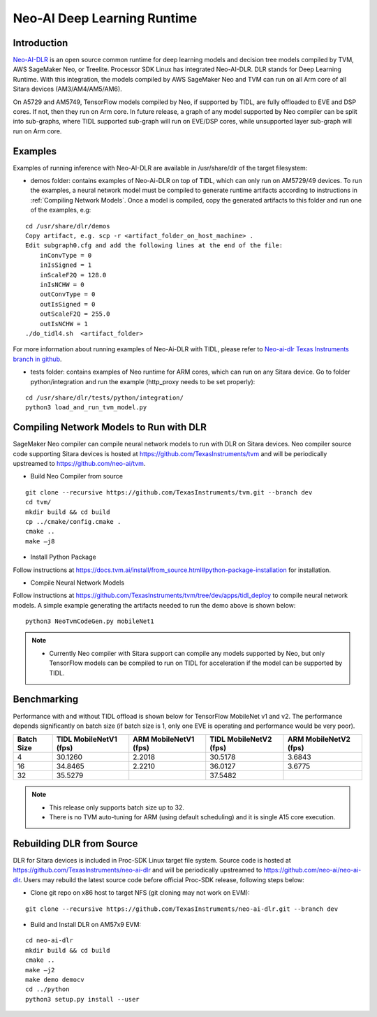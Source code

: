 Neo-AI Deep Learning Runtime
============================

Introduction
-------------
`Neo-AI-DLR <https://github.com/neo-ai/neo-ai-dlr>`__ is an open source common runtime 
for deep learning models and decision tree models compiled by TVM, AWS SageMaker Neo, 
or Treelite. Processor SDK Linux has integrated Neo-AI-DLR. DLR stands for Deep Learning 
Runtime. With this integration, the models compiled by AWS SageMaker Neo and TVM can run 
on all Arm core of all Sitara devices (AM3/AM4/AM5/AM6).

On A5729 and AM5749, TensorFlow models compiled by Neo, if supported by TIDL, are fully 
offloaded to EVE and DSP cores. If not, then they run on Arm core. In future release, 
a graph of any model supported by Neo compiler can be split into sub-graphs, where TIDL 
supported sub-graph will run on EVE/DSP cores, while unsupported layer sub-graph will 
run on Arm core.

Examples
--------

Examples of running inference with Neo-AI-DLR are available in /usr/share/dlr
of the target filesystem:

- demos folder: contains examples of Neo-Ai-DLR on top of TIDL, which can only
  run on AM5729/49 devices. To run the examples, a neural network model must be
  compiled to generate runtime artifacts according to instructions in 
  :ref:`Compiling Network Models`. Once a model is compiled, copy the generated 
  artifacts to this folder and run one of the examples, e.g:

:: 

  cd /usr/share/dlr/demos
  Copy artifact, e.g. scp -r <artifact_folder_on_host_machine> .
  Edit subgraph0.cfg and add the following lines at the end of the file:
      inConvType = 0
      inIsSigned = 1
      inScaleF2Q = 128.0
      inIsNCHW = 0
      outConvType = 0
      outIsSigned = 0
      outScaleF2Q = 255.0
      outIsNCHW = 1
  ./do_tidl4.sh  <artifact_folder>

For more information about running examples of Neo-Ai-DLR with TIDL, please refer
to `Neo-ai-dlr Texas Instruments branch in github <https://github.com/TexasInstruments/neo-ai-dlr/tree/dev/examples/tidl>`__.

- tests folder: contains examples of Neo runtime for ARM cores, which can run on
  any Sitara device. Go to folder python/integration and run the example (http_proxy 
  needs to be set properly):

::
   
  cd /usr/share/dlr/tests/python/integration/
  python3 load_and_run_tvm_model.py


.. _Compiling Network Models:

Compiling Network Models to Run with DLR
----------------------------------------

SageMaker Neo compiler can compile neural network models to run with DLR on Sitara devices. 
Neo compiler source code supporting Sitara devices is hosted at https://github.com/TexasInstruments/tvm 
and will be periodically upstreamed to https://github.com/neo-ai/tvm. 

- Build Neo Compiler from source

:: 

    git clone --recursive https://github.com/TexasInstruments/tvm.git --branch dev
    cd tvm/
    mkdir build && cd build
    cp ../cmake/config.cmake .
    cmake ..
    make –j8

- Install Python Package

Follow instructions at https://docs.tvm.ai/install/from_source.html#python-package-installation for installation. 

- Compile Neural Network Models

Follow instructions at https://github.com/TexasInstruments/tvm/tree/dev/apps/tidl_deploy to 
compile neural network models. A simple example generating the artifacts needed 
to run the demo above is shown below:

::

  python3 NeoTvmCodeGen.py mobileNet1

.. note::

  - Currently Neo compiler with Sitara support can compile any models supported by Neo, 
    but only TensorFlow models can be compiled to run on TIDL for acceleration if the model
    can be supported by TIDL. 

Benchmarking
------------

Performance with and without TIDL offload is shown below for TensorFlow MobileNet v1 and v2. The performance depends 
significantly on batch size (if batch size is 1, only one EVE is operating and performance would be very poor).

==========    ======================    =====================    ======================    =====================
Batch Size    TIDL MobileNetV1 (fps)    ARM MobileNetV1 (fps)    TIDL MobileNetV2 (fps)    ARM MobileNetV2 (fps)
==========    ======================    =====================    ======================    =====================
   4                 30.1260                  2.2018                    30.5178                   3.6843
   16                34.8465                  2.2210                    36.0127                   3.6775
   32                35.5279                                            37.5482
==========    ======================    =====================    ======================    =====================

.. note::

   - This release only supports batch size up to 32.
   - There is no TVM auto-tuning for ARM (using default scheduling) and it is single A15 core execution.

Rebuilding DLR from Source
------------------------------

DLR for Sitara devices is included in Proc-SDK Linux target file system. Source 
code is hosted at https://github.com/TexasInstruments/neo-ai-dlr and will be periodically 
upstreamed to https://github.com/neo-ai/neo-ai-dlr. Users may rebuild the latest 
source code before official Proc-SDK release, following steps below:

- Clone git repo on x86 host to target NFS (git cloning may not work on EVM):

::

    git clone --recursive https://github.com/TexasInstruments/neo-ai-dlr.git --branch dev

- Build and Install DLR on AM57x9 EVM:

::

    cd neo-ai-dlr
    mkdir build && cd build
    cmake ..
    make –j2
    make demo democv
    cd ../python
    python3 setup.py install --user
